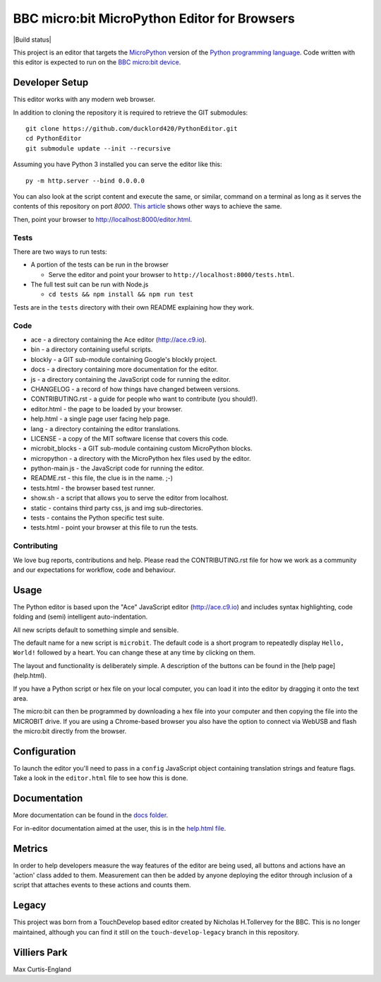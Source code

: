 BBC micro:bit MicroPython Editor for Browsers
=============================================

|Build status|

This project is an editor that targets the `MicroPython
<https://micropython.org>`_ version of the `Python programming language
<http://python.org/>`_. Code written with this editor is expected to run on the
`BBC micro:bit device <https://microbit.org>`_.

Developer Setup
---------------

This editor works with any modern web browser.

In addition to cloning the repository it is required to retrieve the GIT
submodules::

    git clone https://github.com/ducklord420/PythonEditor.git
    cd PythonEditor
    git submodule update --init --recursive

Assuming you have Python 3 installed you can serve the editor like this::

    py -m http.server --bind 0.0.0.0

You can also look at the script content and execute the same, or similar,
command on a terminal as long as it serves the contents of this repository on
port `8000`. `This article <https://gist.github.com/willurd/5720255>`_ shows
other ways to achieve the same.

Then, point your browser to http://localhost:8000/editor.html.

Tests
+++++

There are two ways to run tests:

* A portion of the tests can be run in the browser

  - Serve the editor and point your browser to
    ``http://localhost:8000/tests.html``.

* The full test suit can be run with Node.js

  - ``cd tests && npm install && npm run test``

Tests are in the ``tests`` directory with their own README explaining how they
work.

Code
++++

* ace - a directory containing the Ace editor (http://ace.c9.io).
* bin - a directory containing useful scripts.
* blockly - a GIT sub-module containing Google's blockly project.
* docs - a directory containing more documentation for the editor.
* js - a directory containing the JavaScript code for running the editor.
* CHANGELOG - a record of how things have changed between versions.
* CONTRIBUTING.rst - a guide for people who want to contribute (you should!).
* editor.html - the page to be loaded by your browser.
* help.html - a single page user facing help page.
* lang - a directory containing the editor translations.
* LICENSE - a copy of the MIT software license that covers this code.
* microbit_blocks - a GIT sub-module containing custom MicroPython blocks.
* micropython - a directory with the MicroPython hex files used by the editor.
* python-main.js - the JavaScript code for running the editor.
* README.rst - this file, the clue is in the name. ;-)
* tests.html - the browser based test runner.
* show.sh - a script that allows you to serve the editor from localhost.
* static - contains third party css, js and img sub-directories.
* tests - contains the Python specific test suite.
* tests.html - point your browser at this file to run the tests.

Contributing
++++++++++++

We love bug reports, contributions and help. Please read the CONTRIBUTING.rst
file for how we work as a community and our expectations for workflow, code and
behaviour.

Usage
-----

The Python editor is based upon the "Ace" JavaScript editor (http://ace.c9.io)
and includes syntax highlighting, code folding and (semi) intelligent
auto-indentation.

All new scripts default to something simple and sensible.

The default name for a new script is ``microbit``. The default code is a
short program to repeatedly display ``Hello, World!`` followed by a heart.
You can change these at any time by clicking on them.

The layout and functionality is deliberately simple. A description of the
buttons can be found in the [help page](help.html).

If you have a Python script or hex file on your local computer, you can load it
into the editor by dragging it onto the text area.

The micro:bit can then be programmed by downloading a hex file into your
computer and then copying the file into the MICROBIT drive. If you are using
a Chrome-based browser you also have the option to connect via WebUSB and
flash the micro:bit directly from the browser.

Configuration
-------------

To launch the editor you'll need to pass in a ``config`` JavaScript object
containing translation strings and feature flags. Take a look in the
``editor.html`` file to see how this is done.

Documentation
-------------

More documentation can be found in the `docs folder <docs>`_.

For in-editor documentation aimed at the user, this is in the `help.html file
<help.html>`_.

Metrics
-------

In order to help developers measure the way features of the editor are being
used, all buttons and actions have an 'action' class added to them. Measurement
can then be added by anyone deploying the editor through inclusion of a script
that attaches events to these actions and counts them.

Legacy
------

This project was born from a TouchDevelop based editor created by Nicholas
H.Tollervey for the BBC. This is no longer maintained, although you can find it
still on the ``touch-develop-legacy`` branch in this repository.

Villiers Park
-------------

Max Curtis-England
